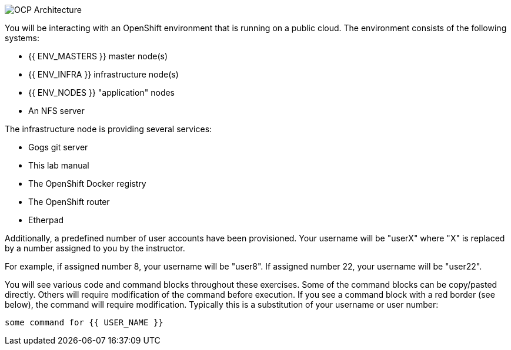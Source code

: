 image::common-environment-ocp-architecture.png[OCP Architecture]

You will be interacting with an OpenShift environment that is running on a
public cloud. The environment consists of the following systems:

* {{ ENV_MASTERS }} master node(s)
* {{ ENV_INFRA }} infrastructure node(s)
* {{ ENV_NODES }} "application" nodes
* An NFS server

The infrastructure node is providing several services:

* Gogs git server
* This lab manual
* The OpenShift Docker registry
* The OpenShift router
* Etherpad

Additionally, a predefined number of user accounts have been provisioned. Your
username will be "userX" where "X" is replaced by a number assigned to you
by the instructor.

For example, if assigned number 8, your username will be "user8". If assigned
number 22, your username will be "user22".

You will see various code and command blocks throughout these exercises.
Some of the command blocks can be copy/pasted directly. Others will require
modification of the command before execution. If you see a command block with
a red border (see below), the command will require modification. Typically
this is a substitution of your username or user number:

[source,role=copypaste]
----
some command for {{ USER_NAME }}
----
